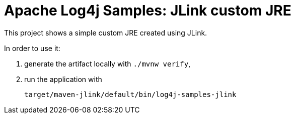 ////
Licensed to the Apache Software Foundation (ASF) under one or more
contributor license agreements. See the NOTICE file distributed with
this work for additional information regarding copyright ownership.
The ASF licenses this file to You under the Apache License, Version 2.0
(the "License"); you may not use this file except in compliance with
the License. You may obtain a copy of the License at

    https://www.apache.org/licenses/LICENSE-2.0

Unless required by applicable law or agreed to in writing, software
distributed under the License is distributed on an "AS IS" BASIS,
WITHOUT WARRANTIES OR CONDITIONS OF ANY KIND, either express or implied.
See the License for the specific language governing permissions and
limitations under the License.
////
= Apache Log4j Samples: JLink custom JRE

This project shows a simple custom JRE created using JLink.

In order to use it:

. generate the artifact locally with `./mvnw verify`,
. run the application with
+
[sh]
----
target/maven-jlink/default/bin/log4j-samples-jlink
----
